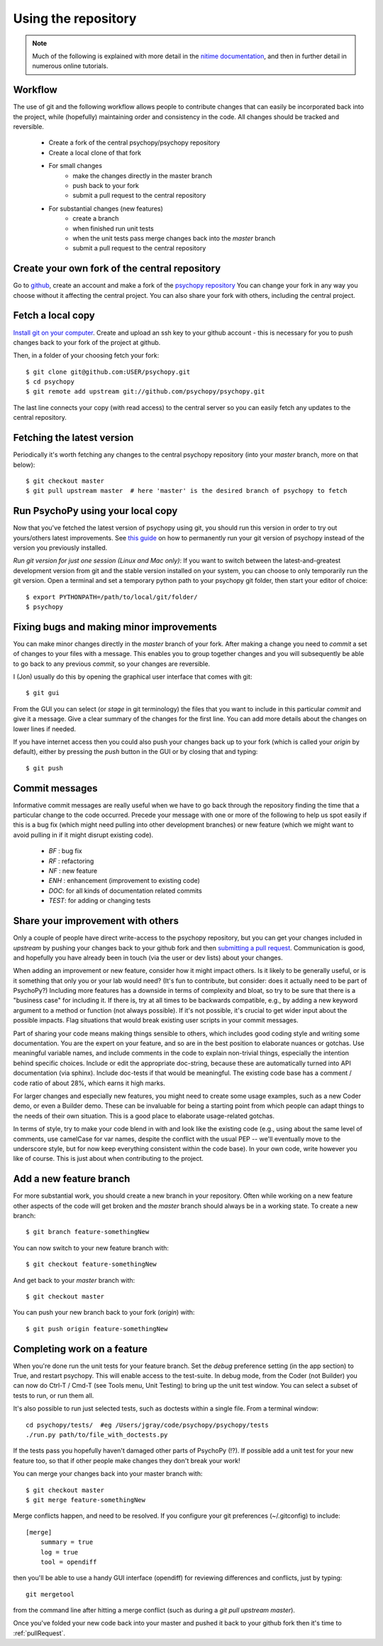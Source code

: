 .. _usingRepos:

Using the repository
------------------------------

.. note::

    Much of the following is explained with more detail in the `nitime documentation
    <http://nipy.sourceforge.net/nitime/devel/git_development.html>`_, 
    and then in further detail in numerous online tutorials.

Workflow
~~~~~~~~~~

The use of git and the following workflow allows people to contribute changes that can easily be incorporated back into the project, while (hopefully) maintaining order and consistency in the code. All changes should be tracked and reversible.

    - Create a fork of the central psychopy/psychopy repository
    - Create a local clone of that fork
    - For small changes
        - make the changes directly in the master branch
        - push back to your fork
        - submit a pull request to the central repository
    - For substantial changes (new features)
        - create a branch
        - when finished run unit tests
        - when the unit tests pass merge changes back into the `master` branch
        - submit a pull request to the central repository

.. createClone:

Create your own fork of the central repository
~~~~~~~~~~~~~~~~~~~~~~~~~~~~~~~~~~~~~~~~~~~~~~~~~~

Go to `github <http://www.github.com>`_, create an account and make a fork of the `psychopy repository <https://github.com/psychopy/psychopy>`_
You can change your fork in any way you choose without it affecting the central project. You can also share your fork with others, including the central project.

Fetch a local copy
~~~~~~~~~~~~~~~~~~~~
`Install git on your computer <http://book.git-scm.com/2_installing_git.html>`_. 
Create and upload an ssh key to your github account - this is necessary for you to push changes back to your fork of the project at github.

Then, in a folder of your choosing fetch your fork::

    $ git clone git@github.com:USER/psychopy.git
    $ cd psychopy
    $ git remote add upstream git://github.com/psychopy/psychopy.git

The last line connects your copy (with read access) to the central server so you can easily fetch any updates to the central repository.

Fetching the latest version
~~~~~~~~~~~~~~~~~~~~~~~~~~~~~~~~~~~~~~~~~~~~~~
Periodically it's worth fetching any changes to the central psychopy repository (into your `master` branch, more on that below)::

    $ git checkout master
    $ git pull upstream master  # here 'master' is the desired branch of psychopy to fetch

Run PsychoPy using your local copy
~~~~~~~~~~~~~~~~~~~~~~~~~~~~~~~~~~~~~~
Now that you've fetched the latest version of psychopy using git, you should run this version in order to try out yours/others latest improvements. See `this guide <http://www.ehow.com/how_8510325_set-python-path.html>`_ on how to permanently run your git version of psychopy instead of the version you previously installed.

*Run git version for just one session (Linux and Mac only)*:
If you want to switch between the latest-and-greatest development version from git and the stable version installed on your system, you can choose to only temporarily run the git version. Open a terminal and set a temporary python path to your psychopy git folder, then start your editor of choice::

	$ export PYTHONPATH=/path/to/local/git/folder/
	$ psychopy


Fixing bugs and making minor improvements
~~~~~~~~~~~~~~~~~~~~~~~~~~~~~~~~~~~~~~~~~~~~~~
You can make minor changes directly in the `master` branch of your fork. After making a change you need to `commit` a set of changes to your files with a message. This enables you to group together changes and you will subsequently be able to go back to any previous `commit`, so your changes are reversible.

I (Jon) usually do this by opening the graphical user interface that comes with git::

    $ git gui
    
From the GUI you can select (or `stage` in git terminology) the files that you want to include in this particular `commit` and give it a message. Give a clear summary of the changes for the first line. You can add more details about the changes on lower lines if needed.

If you have internet access then you could also push your changes back up to your fork (which is called your `origin` by default), either by pressing the `push` button in the GUI or by closing that and typing::

    $ git push
    
Commit messages
~~~~~~~~~~~~~~~~~~~~~
Informative commit messages are really useful when we have to go back through the repository finding the time that a particular change to the code occurred. Precede your message with one or more of the following to help us spot easily if this is a bug fix (which might need pulling into other development branches) or new feature (which we might want to avoid pulling in if it might disrupt existing code).

  * *BF* : bug fix
  * *RF* : refactoring
  * *NF* : new feature
  * *ENH* : enhancement (improvement to existing code)
  * *DOC*: for all kinds of documentation related commits
  * *TEST*: for adding or changing tests

.. _pullRequest:

Share your improvement with others
~~~~~~~~~~~~~~~~~~~~~~~~~~~~~~~~~~~~~~~~
Only a couple of people have direct write-access to the psychopy repository, but you can get your changes included in `upstream` by pushing your changes back to your github fork and then `submitting a pull request <http://nipy.sourceforge.net/nitime/devel/development_workflow.html#asking-for-your-changes-to-be-merged-with-the-main-repo>`_. Communication is good, and hopefully you have already been in touch (via the user or dev lists) about your changes.

When adding an improvement or new feature, consider how it might impact others. Is it likely to be generally useful, or is it something that only you or your lab would need? (It's fun to contribute, but consider: does it actually need to be part of PsychoPy?) Including more features has a downside in terms of complexity and bloat, so try to be sure that there is a "business case" for including it. If there is, try at all times to be backwards compatible, e.g., by adding a new keyword argument to a method or function (not always possible). If it's not possible, it's crucial to get wider input about the possible impacts. Flag situations that would break existing user scripts in your commit messages.

Part of sharing your code means making things sensible to others, which includes good coding style and writing some documentation. You are the expert on your feature, and so are in the best position to elaborate nuances or gotchas. Use meaningful variable names, and include comments in the code to explain non-trivial things, especially the intention behind specific choices. Include or edit the appropriate doc-string, because these are automatically turned into API documentation (via sphinx). Include doc-tests if that would be meaningful. The existing code base has a comment / code ratio of about 28%, which earns it high marks. 

For larger changes and especially new features, you might need to create some usage examples, such as a new Coder demo, or even a Builder demo. These can be invaluable for being a starting point from which people can adapt things to the needs of their own situation. This is a good place to elaborate usage-related gotchas.

In terms of style, try to make your code blend in with and look like the existing code (e.g., using about the same level of comments, use camelCase for var names, despite the conflict with the usual PEP -- we'll eventually move to the underscore style, but for now keep everything consistent within the code base). In your own code, write however you like of course. This is just about when contributing to the project.

.. _addFeatureBranch:

Add a new feature branch
~~~~~~~~~~~~~~~~~~~~~~~~~~~~~~~~~~
For more substantial work, you should create a new branch in your repository. Often while working on a new feature other aspects of the code will get broken and the `master` branch should always be in a working state. To create a new branch::

    $ git branch feature-somethingNew

You can now switch to your new feature branch with::

    $ git checkout feature-somethingNew
    
And get back to your `master` branch with::

    $ git checkout master
    
You can push your new branch back to your fork (`origin`) with::

    $ git push origin feature-somethingNew

Completing work on a feature
~~~~~~~~~~~~~~~~~~~~~~~~~~~~~~~~~
When you're done run the unit tests for your feature branch. Set the `debug` preference setting (in the app section) to True, and restart psychopy. This will enable access to the test-suite. In debug mode, from the Coder (not Builder) you can now do Ctrl-T / Cmd-T (see Tools menu, Unit Testing) to bring up the unit test window. You can select a subset of tests to run, or run them all.

It's also possible to run just selected tests, such as doctests within a single file. From a terminal window::

    cd psychopy/tests/  #eg /Users/jgray/code/psychopy/psychopy/tests
    ./run.py path/to/file_with_doctests.py

If the tests pass you hopefully haven't damaged other parts of PsychoPy (!?). If possible add a unit test for your new feature too, so that if other people make changes they don't break your work!

You can merge your changes back into your master branch with::

    $ git checkout master
    $ git merge feature-somethingNew

Merge conflicts happen, and need to be resolved.  If you configure your git preferences (~/.gitconfig) to include::

    [merge]
        summary = true
        log = true
        tool = opendiff

then you'll be able to use a handy GUI interface (opendiff) for reviewing differences and conflicts, just by typing::

    git mergetool

from the command line after hitting a merge conflict (such as during a `git pull upstream master`).

Once you've folded your new code back into your master and pushed it back to your github fork then it's time to :ref:`pullRequest`.
